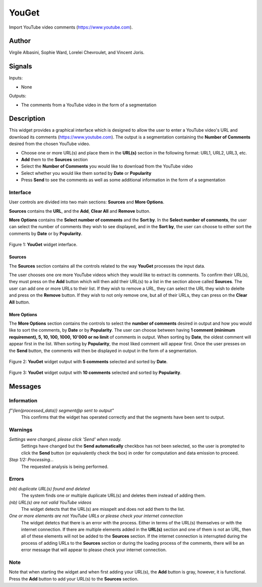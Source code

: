 
.. meta::
   :description: Orange3 Textable Prototypes documentation, YouGet widget
   :keywords: Orange3, Textable, Prototypes, documentation, YouGet, widget

.. _YouGet:

YouGet
=======

.. image:: figures/YouGet.svg

Import YouTube video comments (`<https://www.youtube.com>`_).

Author
------

Virgile Albasini, Sophie Ward, Lorelei Chevroulet, and Vincent Joris.

Signals
-------

Inputs: 

* None

Outputs:

* The comments from a YouTube video in the form of a segmentation


Description
-----------

This widget provides a graphical interface which is designed to allow the user to enter a YouTube video's URL and
download its comments (`<https://www.youtube.com>`_).
The output is a segmentation containing the **Number of Comments** desired from the chosen YouTube video.

* Choose one or more URL(s) and place them in the **URL(s)** section in the following format: URL1, URL2, URL3, etc.
* **Add** them to the **Sources** section
* Select the **Number of Comments** you would like to download from the YouTube video
* Select whether you would like them sorted by **Date** or **Popularity**
* Press **Send** to see the comments as well as some additional information in the form of a segmentation

Interface
~~~~~~~~~~~~~~~

User controls are divided into two main sections: **Sources** and **More Options**.

**Sources** contains the **URL**, and the **Add**, **Clear All** and **Remove** button.

**More Options** contains the **Select number of comments** and the **Sort by**. 
In the **Select number of comments**,  the user can select the number of comments
they wish to see displayed, and in the **Sort by**, the user can choose to either sort the comments by **Date** or by **Popularity**.

.. _YouGet_principal:

.. figure:: figures/YouGet_principal.png
    :align: center
    :alt: Interface of the YouGet widget
    :height: 600px

    Figure 1: **YouGet** widget interface.

Sources
*******

The **Sources** section contains all the controls related to the way **YouGet** processes the input data. 

The user chooses one ore more YouTube videos which they would like to extract its comments. To confirm their URL(s), they must press on the **Add** button which
will then add their URL(s) to a list in the section above called **Sources**. The user can add one or more URLs to their list.
If they wish to remove a URL, they can select the URL they wish to delelte and press on the **Remove** button. If they wish to not only remove one, 
but all of their URLs, they can press on the **Clear All** button.

More Options
*******

The **More Options** section contains the controls to select the **number of comments** desired in output and how you would like to sort the comments, by **Date** or by **Popularity**. The user can choose between having **1 comment (minimum requirement), 5, 10, 100, 1000, 10'000 or no limit** 
of comments in output. When sorting by **Date**, the oldest comment will appear first in the list. When sorting by **Popularity**, the most liked comment will appear first. Once the user presses on the **Send** button, the comments will then be displayed in output in the form 
of a segmentation.

.. figure:: figures/YouGet_5comments.png
    :align: center
    :alt: Interface of the YouGet widget with 5 comments
    :height: 600px

    Figure 2: **YouGet** widget output with **5 comments** selected and sorted by **Date**.
.. figure:: figures/YouGet_10comments.png
    :align: center
    :alt: Interface of the YouGet widget with 10 comments
    :height: 600px
    
    Figure 3: **YouGet** widget output with **10 comments** selected and sorted by **Popularity**.

Messages
--------

Information
~~~~~~~~~~~

*f"{len(processed_data)} segment@p sent to output"*
   This confirms that the widget has operated correctly and that the segments have been sent to output.

Warnings
~~~~~~~~

*Settings were changed, please click 'Send' when ready.*
   Settings have changed but the **Send automatically** checkbox has not been selected, 
   so the user is prompted to click the **Send** button (or equivalently check the box) 
   in order for computation and data emission to proceed.

*Step 1/2: Processing...*
   The requested analysis is being performed.

Errors
~~~~~~~~

*(nb) duplicate URL(s) found and deleted*
   The system finds one or multiple duplicate URL(s) and deletes them instead of adding them.

*(nb) URL(s) are not valid YouTube videos*
   The widget detects that the URL(s) are misspelt and does not add them to the list.

*One or more elements are not YouTube URLs or please check your internet connection*
   The widget detetcs that there is an error with the process. Either in terms of the URL(s) themselves or with the internet connection. If there are multiple elements added in the **URL(s)** section and one of them is not an URL, then all of these elements will not be added to the **Sources** section. If the internet connection is interrupted during the process of adding URLs to the **Sources** section or during the loading process of the comments, there will be an error message that will appear to please check your internet connection.

Note
~~~~~~~~

Note that when starting the widget and when first adding your URL(s), the **Add** button is gray, however, it is functional. Press the **Add** button to add your URL(s) to the **Sources** section.